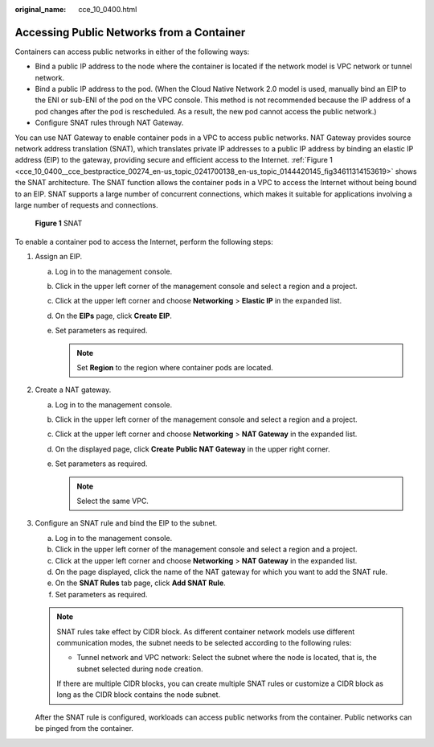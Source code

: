 :original_name: cce_10_0400.html

.. _cce_10_0400:

Accessing Public Networks from a Container
==========================================

Containers can access public networks in either of the following ways:

-  Bind a public IP address to the node where the container is located if the network model is VPC network or tunnel network.
-  Bind a public IP address to the pod. (When the Cloud Native Network 2.0 model is used, manually bind an EIP to the ENI or sub-ENI of the pod on the VPC console. This method is not recommended because the IP address of a pod changes after the pod is rescheduled. As a result, the new pod cannot access the public network.)
-  Configure SNAT rules through NAT Gateway.

You can use NAT Gateway to enable container pods in a VPC to access public networks. NAT Gateway provides source network address translation (SNAT), which translates private IP addresses to a public IP address by binding an elastic IP address (EIP) to the gateway, providing secure and efficient access to the Internet. :ref:`Figure 1 <cce_10_0400__cce_bestpractice_00274_en-us_topic_0241700138_en-us_topic_0144420145_fig34611314153619>` shows the SNAT architecture. The SNAT function allows the container pods in a VPC to access the Internet without being bound to an EIP. SNAT supports a large number of concurrent connections, which makes it suitable for applications involving a large number of requests and connections.

.. _cce_10_0400__cce_bestpractice_00274_en-us_topic_0241700138_en-us_topic_0144420145_fig34611314153619:

.. figure:: /_static/images/en-us_image_0000001569182781.png
   :alt: **Figure 1** SNAT

   **Figure 1** SNAT

To enable a container pod to access the Internet, perform the following steps:

#. Assign an EIP.

   a. Log in to the management console.
   b. Click |image1| in the upper left corner of the management console and select a region and a project.
   c. Click |image2| at the upper left corner and choose **Networking** > **Elastic IP** in the expanded list.
   d. On the **EIPs** page, click **Create** **EIP**.
   e. Set parameters as required.

      .. note::

         Set **Region** to the region where container pods are located.

#. Create a NAT gateway.

   a. Log in to the management console.
   b. Click |image3| in the upper left corner of the management console and select a region and a project.
   c. Click |image4| at the upper left corner and choose **Networking** > **NAT Gateway** in the expanded list.
   d. On the displayed page, click **Create** **Public NAT Gateway** in the upper right corner.
   e. Set parameters as required.

      .. note::

         Select the same VPC.

#. Configure an SNAT rule and bind the EIP to the subnet.

   a. Log in to the management console.
   b. Click |image5| in the upper left corner of the management console and select a region and a project.
   c. Click |image6| at the upper left corner and choose **Networking** > **NAT Gateway** in the expanded list.
   d. On the page displayed, click the name of the NAT gateway for which you want to add the SNAT rule.
   e. On the **SNAT Rules** tab page, click **Add SNAT Rule**.
   f. Set parameters as required.

   .. note::

      SNAT rules take effect by CIDR block. As different container network models use different communication modes, the subnet needs to be selected according to the following rules:

      -  Tunnel network and VPC network: Select the subnet where the node is located, that is, the subnet selected during node creation.

      If there are multiple CIDR blocks, you can create multiple SNAT rules or customize a CIDR block as long as the CIDR block contains the node subnet.

   After the SNAT rule is configured, workloads can access public networks from the container. Public networks can be pinged from the container.

.. |image1| image:: /_static/images/en-us_image_0000001568822961.png
.. |image2| image:: /_static/images/en-us_image_0000001518062796.png
.. |image3| image:: /_static/images/en-us_image_0000001517743652.png
.. |image4| image:: /_static/images/en-us_image_0000001568902689.png
.. |image5| image:: /_static/images/en-us_image_0000001569023069.png
.. |image6| image:: /_static/images/en-us_image_0000001568822957.png
